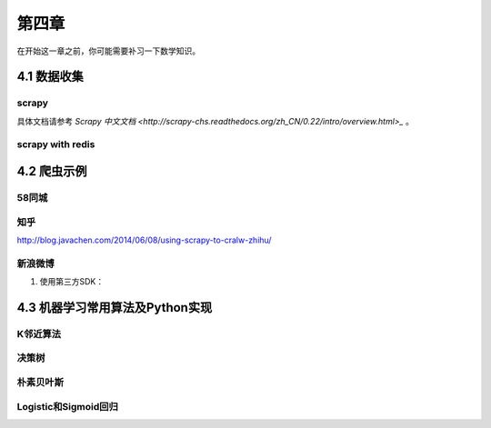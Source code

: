 ======
第四章 
======

在开始这一章之前，你可能需要补习一下数学知识。

4.1 数据收集
-------------

scrapy
~~~~~~~

具体文档请参考 `Scrapy 中文文档 <http://scrapy-chs.readthedocs.org/zh_CN/0.22/intro/overview.html>_` 。

scrapy with redis
~~~~~~~~~~~~~~~~~~

4.2 爬虫示例
-------------

58同城
~~~~~~~

知乎
~~~~

http://blog.javachen.com/2014/06/08/using-scrapy-to-cralw-zhihu/

新浪微博
~~~~~~~~

1. 使用第三方SDK：

4.3 机器学习常用算法及Python实现
---------------------------------

K邻近算法
~~~~~~~~~~

决策树
~~~~~~~~~~

朴素贝叶斯
~~~~~~~~~~

Logistic和Sigmoid回归
~~~~~~~~~~~~~~~~~~~~~
